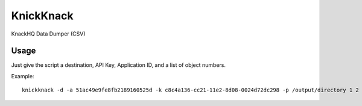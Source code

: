 KnickKnack
==========

KnackHQ Data Dumper (CSV)

Usage
-----

Just give the script a destination, API Key, Application ID, and a list of object numbers.

Example::

    knickknack -d -a 51ac49e9fe8fb2189160525d -k c8c4a136-cc21-11e2-8d08-0024d72dc298 -p /output/directory 1 2 3 4 5 14 15 18 19 27 28 29
